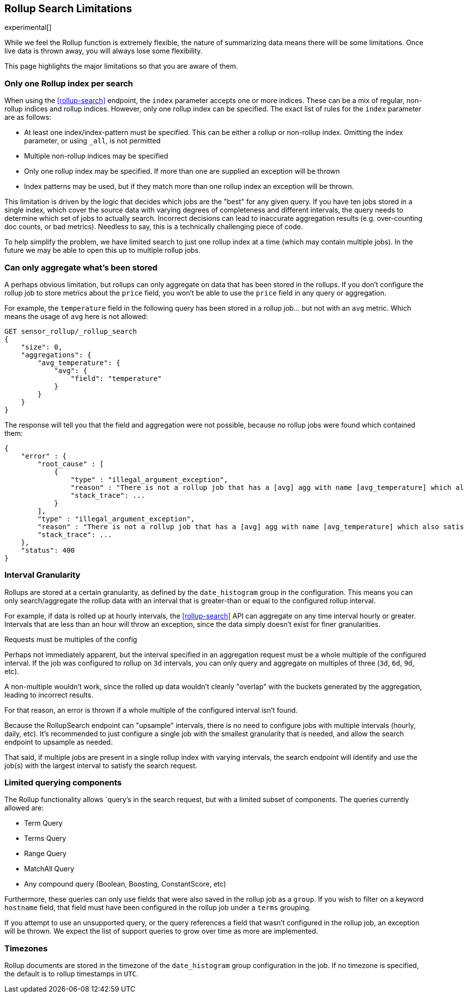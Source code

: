 [role="xpack"]
[testenv="basic"]
[[rollup-search-limitations]]
== Rollup Search Limitations

experimental[]

While we feel the Rollup function is extremely flexible, the nature of summarizing data means there will be some limitations.  Once
live data is thrown away, you will always lose some flexibility.

This page highlights the major limitations so that you are aware of them.

[float]
=== Only one Rollup index per search

When using the <<rollup-search>> endpoint, the `index` parameter accepts one or more indices.  These can be a mix of regular, non-rollup
indices and rollup indices.  However, only one rollup index can be specified.  The exact list of rules for the `index` parameter are as
follows:

- At least one index/index-pattern must be specified.  This can be either a rollup or non-rollup index.  Omitting the index parameter,
or using `_all`, is not permitted
- Multiple non-rollup indices may be specified
- Only one rollup index may be specified.  If more than one are supplied an exception will be thrown
- Index patterns may be used, but if they match more than one rollup index an exception will be thrown.

This limitation is driven by the logic that decides which jobs are the "best" for any given query.  If you have ten jobs stored in a single
index, which cover the source data with varying degrees of completeness and different intervals, the query needs to determine which set
of jobs to actually search.  Incorrect decisions can lead to inaccurate aggregation results (e.g. over-counting doc counts, or bad metrics).
Needless to say, this is a technically challenging piece of code.

To help simplify the problem, we have limited search to just one rollup index at a time (which may contain multiple jobs).  In the future we
may be able to open this up to multiple rollup jobs.

[float]
[[aggregate-stored-only]]
=== Can only aggregate what's been stored

A perhaps obvious limitation, but rollups can only aggregate on data that has been stored in the rollups.  If you don't configure the
rollup job to store metrics about the `price` field, you won't be able to use the `price` field in any query or aggregation.

For example, the `temperature` field in the following query has been stored in a rollup job... but not with an `avg` metric.  Which means
the usage of `avg` here is not allowed:

[source,console]
--------------------------------------------------
GET sensor_rollup/_rollup_search
{
    "size": 0,
    "aggregations": {
        "avg_temperature": {
            "avg": {
                "field": "temperature"
            }
        }
    }
}
--------------------------------------------------
// TEST[setup:sensor_prefab_data]
// TEST[catch:/illegal_argument_exception/]

The response will tell you that the field and aggregation were not possible, because no rollup jobs were found which contained them:

[source,console-result]
----
{
    "error" : {
        "root_cause" : [
            {
                "type" : "illegal_argument_exception",
                "reason" : "There is not a rollup job that has a [avg] agg with name [avg_temperature] which also satisfies all requirements of query.",
                "stack_trace": ...
            }
        ],
        "type" : "illegal_argument_exception",
        "reason" : "There is not a rollup job that has a [avg] agg with name [avg_temperature] which also satisfies all requirements of query.",
        "stack_trace": ...
    },
    "status": 400
}
----
// TESTRESPONSE[s/"stack_trace": \.\.\./"stack_trace": $body.$_path/]

[float]
=== Interval Granularity

Rollups are stored at a certain granularity, as defined by the `date_histogram` group in the configuration.  This means you
can only search/aggregate the rollup data with an interval that is greater-than or equal to the configured rollup interval.

For example, if data is rolled up at hourly intervals, the <<rollup-search>> API can aggregate on any time interval
hourly or greater.  Intervals that are less than an hour will throw an exception, since the data simply doesn't
exist for finer granularities.

[[rollup-search-limitations-intervals]]
.Requests must be multiples of the config
**********************************
Perhaps not immediately apparent, but the interval specified in an aggregation request must be a whole
multiple of the configured interval.  If the job was configured to rollup on `3d` intervals, you can only
query and aggregate on multiples of three (`3d`, `6d`, `9d`, etc).

A non-multiple wouldn't work, since the rolled up data wouldn't cleanly "overlap" with the buckets generated
by the aggregation, leading to incorrect results.

For that reason, an error is thrown if a whole multiple of the configured interval isn't found.
**********************************

Because the RollupSearch endpoint can "upsample" intervals, there is no need to configure jobs with multiple intervals (hourly, daily, etc).
It's recommended to just configure a single job with the smallest granularity that is needed, and allow the search endpoint to upsample
as needed.

That said, if multiple jobs are present in a single rollup index with varying intervals, the search endpoint will identify and use the job(s)
with the largest interval to satisfy the search request.

[float]
=== Limited querying components

The Rollup functionality allows `query`'s in the search request, but with a limited subset of components.  The queries currently allowed are:

- Term Query
- Terms Query
- Range Query
- MatchAll Query
- Any compound query (Boolean, Boosting, ConstantScore, etc)

Furthermore, these queries can only use fields that were also saved in the rollup job as a `group`.
If you wish to filter on a keyword `hostname` field, that field must have been configured in the rollup job under a `terms` grouping.

If you attempt to use an unsupported query, or the query references a field that wasn't configured in the rollup job, an exception will be
thrown.  We expect the list of support queries to grow over time as more are implemented.

[float]
=== Timezones

Rollup documents are stored in the timezone of the `date_histogram` group configuration in the job.  If no timezone is specified, the default
is to rollup timestamps in `UTC`.

